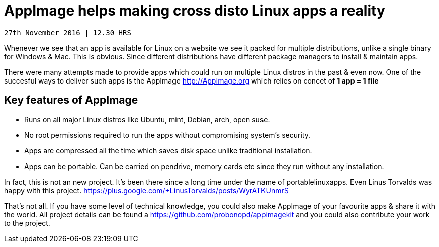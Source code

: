 # AppImage helps making cross disto Linux apps a reality 

-------------
27th November 2016 | 12.30 HRS 
-------------

Whenever we see that an app is available for Linux on a website we see it packed for multiple distributions, unlike a single binary for Windows & Mac. This is obvious. Since different distributions have different package managers to install & maintain apps. 
  
There were many attempts made to provide apps which could run on multiple Linux distros in the past & even now. One of the succesful ways to deliver such apps is the AppImage http://AppImage.org which relies on concet of *1 app = 1  file* 

## Key features of AppImage 
* Runs on all major Linux distros like Ubuntu, mint, Debian, arch, open suse.
* No root permissions required to run the apps without compromising system's security. 
* Apps are compressed all the time which saves disk space unlike traditional installation. 
* Apps can be portable. Can be carried on pendrive, memory cards etc since they run without any installation. 

In fact, this is not an new project. It's been there since a long time under the name of portablelinuxapps. Even Linus Torvalds was happy with this project. https://plus.google.com/+LinusTorvalds/posts/WyrATKUnmrS

That's not all. If you have some level of technical knowledge, you could also make AppImage of your favourite apps & share it with the world. All project details can be found a https://github.com/probonopd/appimagekit and you could also contribute your work to the project. 
